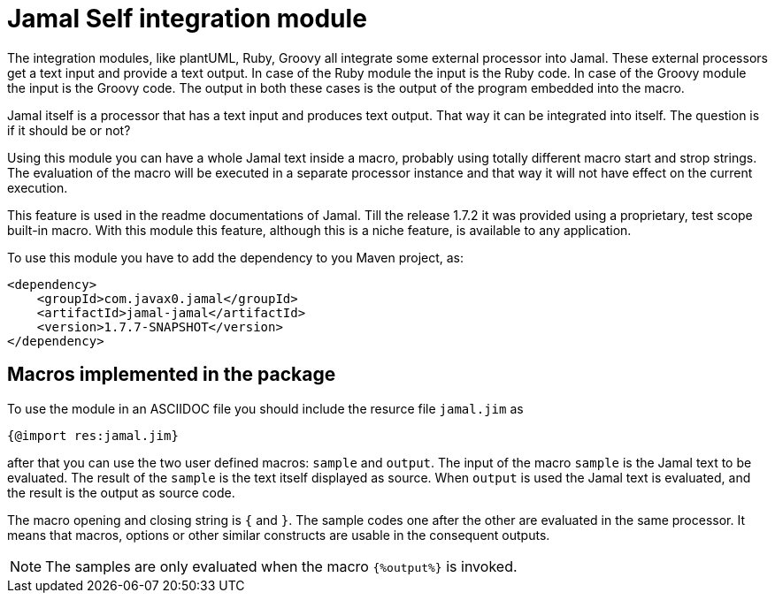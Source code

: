 = Jamal Self integration module

The integration modules, like plantUML, Ruby, Groovy all integrate some external processor into Jamal.
These external processors get a text input and provide a text output.
In case of the Ruby module the input is the Ruby code.
In case of the Groovy module the input is the Groovy code.
The output in both these cases is the output of the program embedded into the macro.

Jamal itself is a processor that has a text input and produces text output.
That way it can be integrated into itself.
The question is if it should be or not?

Using this module you can have a whole Jamal text inside a macro, probably using totally different macro start and strop strings.
The evaluation of the macro will be executed in a separate processor instance and that way it will not have effect on the current execution.

This feature is used in the readme documentations of Jamal.
Till the release 1.7.2 it was provided using a proprietary, test scope built-in macro.
With this module this feature, although this is a niche feature, is available to any application.

To use this module you have to add the dependency to you Maven project, as:

[source,xml]
----
<dependency>
    <groupId>com.javax0.jamal</groupId>
    <artifactId>jamal-jamal</artifactId>
    <version>1.7.7-SNAPSHOT</version>
</dependency>

----


== Macros implemented in the package

To use the module in an ASCIIDOC file you should include the resurce file `jamal.jim` as

[source]
----
{@import res:jamal.jim}
----

after that you can use the two user defined macros: `sample` and `output`.
The input of the macro `sample` is the Jamal text to be evaluated.
The result of the `sample` is the text itself displayed as source.
When `output` is used the Jamal text is evaluated, and the result is the output as source code.

The macro opening and closing string is `{` and `}`.
The sample codes one after the other are evaluated in the same processor.
It means that macros, options or other similar constructs are usable in the consequent outputs.

NOTE: The samples are only evaluated when the macro `{%output%}` is invoked.
